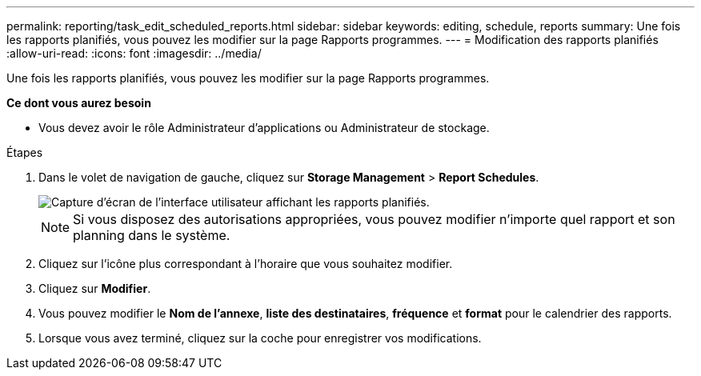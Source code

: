 ---
permalink: reporting/task_edit_scheduled_reports.html 
sidebar: sidebar 
keywords: editing, schedule, reports 
summary: Une fois les rapports planifiés, vous pouvez les modifier sur la page Rapports programmes. 
---
= Modification des rapports planifiés
:allow-uri-read: 
:icons: font
:imagesdir: ../media/


[role="lead"]
Une fois les rapports planifiés, vous pouvez les modifier sur la page Rapports programmes.

*Ce dont vous aurez besoin*

* Vous devez avoir le rôle Administrateur d'applications ou Administrateur de stockage.


.Étapes
. Dans le volet de navigation de gauche, cliquez sur *Storage Management* > *Report Schedules*.
+
image::../media/scheduled_reports_2.gif[Capture d'écran de l'interface utilisateur affichant les rapports planifiés.]

+
[NOTE]
====
Si vous disposez des autorisations appropriées, vous pouvez modifier n'importe quel rapport et son planning dans le système.

====
. Cliquez sur l'icône plus image:../media/more_icon.gif[""]correspondant à l'horaire que vous souhaitez modifier.
. Cliquez sur *Modifier*.
. Vous pouvez modifier le *Nom de l'annexe*, *liste des destinataires*, *fréquence* et *format* pour le calendrier des rapports.
. Lorsque vous avez terminé, cliquez sur la coche pour enregistrer vos modifications.

